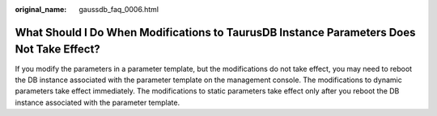 :original_name: gaussdb_faq_0006.html

.. _gaussdb_faq_0006:

What Should I Do When Modifications to TaurusDB Instance Parameters Does Not Take Effect?
=========================================================================================

If you modify the parameters in a parameter template, but the modifications do not take effect, you may need to reboot the DB instance associated with the parameter template on the management console. The modifications to dynamic parameters take effect immediately. The modifications to static parameters take effect only after you reboot the DB instance associated with the parameter template.
